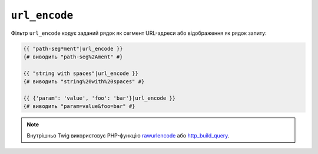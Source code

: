 ``url_encode``
==============

Фільтр ``url_encode`` кодує заданий рядок як сегмент URL-адреси або
відображення як рядок запиту:

.. code-block:: twig

    {{ "path-seg*ment"|url_encode }}
    {# виводить "path-seg%2Ament" #}

    {{ "string with spaces"|url_encode }}
    {# виводить "string%20with%20spaces" #}

    {{ {'param': 'value', 'foo': 'bar'}|url_encode }}
    {# виводить "param=value&foo=bar" #}

.. note::

    Внутрішньо Twig використовує PHP-функцію `rawurlencode`_ або `http_build_query`_.

.. _`rawurlencode`: https://www.php.net/rawurlencode
.. _`http_build_query`: https://www.php.net/http_build_query
